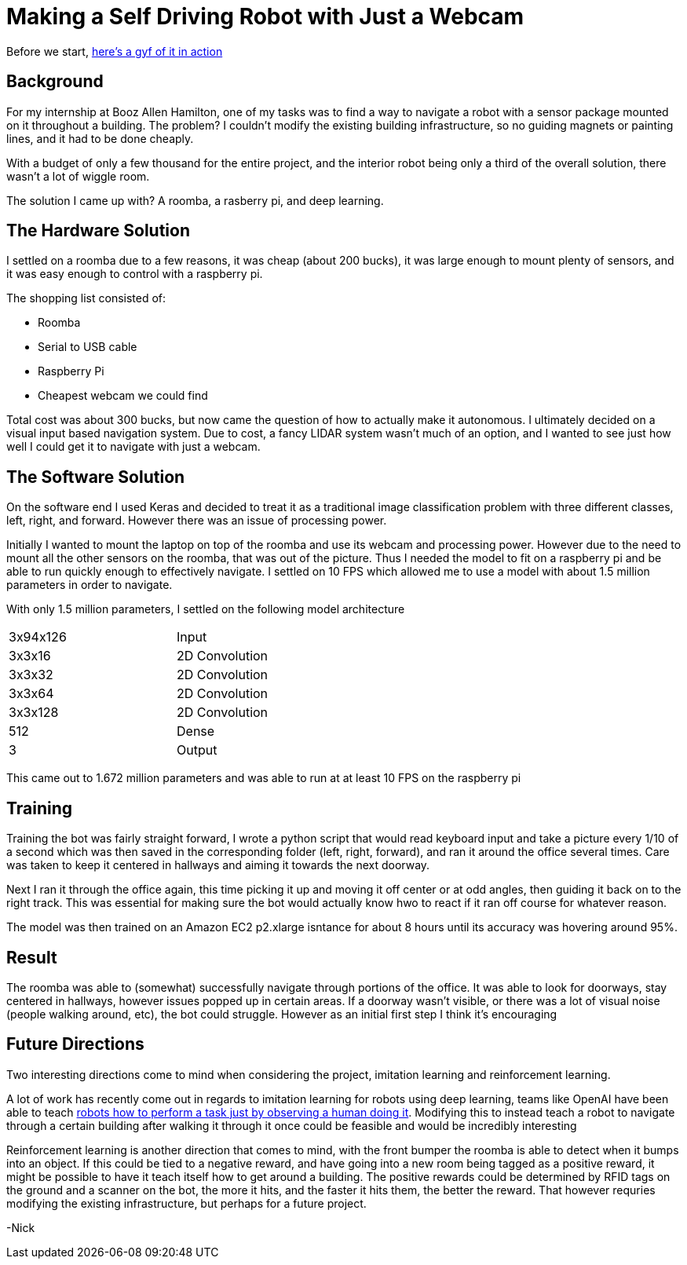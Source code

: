 = Making a Self Driving Robot with Just a Webcam
:hp-image: http://imgur.com/PXgSv8v.jpg
:published_at: 2017-07-15
:hp-tags: Deep Learning, Autonomous Navigation, Keras,
// :hp-alt-title: My English Title

Before we start, https://gfycat.com/DecentAbsoluteFlies[here's a gyf of it in action]

== Background
For my internship at Booz Allen Hamilton, one of my tasks was to find a way to navigate a robot with a sensor package mounted on it throughout a building. The problem? I couldn't modify the existing building infrastructure, so no guiding magnets or painting lines, and it had to be done cheaply.

With a budget of only a few thousand for the entire project, and the interior robot being only a third of the overall solution, there wasn't a lot of wiggle room.

The solution I came up with? A roomba, a rasberry pi, and deep learning.

== The Hardware Solution

I settled on a roomba due to a few reasons, it was cheap (about 200 bucks), it was large enough to mount plenty of sensors, and it was easy enough to control with a raspberry pi.

The shopping list consisted of:

* Roomba
* Serial to USB cable
* Raspberry Pi
* Cheapest webcam we could find

Total cost was about 300 bucks, but now came the question of how to actually make it autonomous. I ultimately decided on a visual input based navigation system. Due to cost, a fancy LIDAR system wasn't much of an option, and I wanted to see just how well I could get it to navigate with just a webcam.

== The Software Solution

On the software end I used Keras and decided to treat it as a traditional image classification problem with three different classes, left, right, and forward. However there was an issue of processing power.

Initially I wanted to mount the laptop on top of the roomba and use its webcam and processing power. However due to the need to mount all the other sensors on the roomba, that was out of the picture. Thus I needed the model to fit on a raspberry pi and be able to run quickly enough to effectively navigate. I settled on 10 FPS which allowed me to use a model with about 1.5 million parameters in order to navigate.

With only 1.5 million parameters, I settled on the following model architecture

:halign: center
[width="50%"]
|=======
|3x94x126  | Input
|3x3x16  | 2D Convolution
|3x3x32  | 2D Convolution
|3x3x64  | 2D Convolution
|3x3x128  | 2D Convolution
|512 | Dense
|3 |Output
|=======

This came out to 1.672 million parameters and was able to run at at least 10 FPS on the raspberry pi 

== Training

Training the bot was fairly straight forward, I wrote a python script that would read keyboard input and take a picture every 1/10 of a second which was then saved in the corresponding folder (left, right, forward), and ran it around the office several times. Care was taken to keep it centered in hallways and aiming it towards the next doorway. 

Next I ran it through the office again, this time picking it up and moving it off center or at odd angles, then guiding it back on to the right track. This was essential for making sure the bot would actually know hwo to react if it ran off course for whatever reason.

The model was then trained on an Amazon EC2 p2.xlarge isntance for about 8 hours until its accuracy was hovering around 95%. 

== Result

The roomba was able to (somewhat) successfully navigate through portions of the office. It was able to look for doorways, stay centered in hallways, however issues popped up in certain areas. If a doorway wasn't visible, or there was a lot of visual noise (people walking around, etc), the bot could struggle. However as an initial first step I think it's encouraging

== Future Directions

Two interesting directions come to mind when considering the project, imitation learning and reinforcement learning.

A lot of work has recently come out in regards to imitation learning for robots using deep learning, teams like OpenAI have been able to teach https://blog.openai.com/robots-that-learn/[robots how to perform a task just by observing a human doing it]. Modifying this to instead teach a robot to navigate through a certain building after walking it through it once could be feasible and would be incredibly interesting

Reinforcement learning is another direction that comes to mind, with the front bumper the roomba is able to detect when it bumps into an object. If this could be tied to a negative reward, and have going into a new room being tagged as a positive reward, it might be possible to have it teach itself how to get around a building. The positive rewards could be determined by RFID tags on the ground and a scanner on the bot, the more it hits, and the faster it hits them, the better the reward. That however requries modifying the existing infrastructure, but perhaps for a future project.

-Nick







